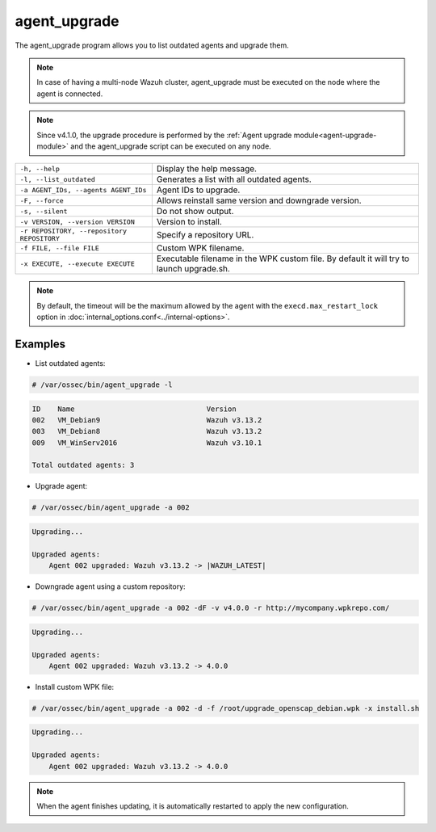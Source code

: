.. Copyright (C) 2021 Wazuh, Inc.

.. _agent_upgrade:

agent_upgrade
==============

.. versionadded:: 3.0.0

The agent_upgrade program allows you to list outdated agents and upgrade them.

.. note:: In case of having a multi-node Wazuh cluster, agent_upgrade must be executed on the node where the agent is connected.

.. note:: Since v4.1.0, the upgrade procedure is performed by the :ref:`Agent upgrade module<agent-upgrade-module>` and the agent_upgrade script can be executed on any node.

+--------------------------------------------+---------------------------------------------------------+
| ``-h, --help``                             | Display the help message.                               |
+--------------------------------------------+---------------------------------------------------------+
| ``-l, --list_outdated``                    | Generates a list with all outdated agents.              |
+--------------------------------------------+---------------------------------------------------------+
| ``-a AGENT_IDs, --agents AGENT_IDs``       | Agent IDs to upgrade.                                   |
+--------------------------------------------+---------------------------------------------------------+
| ``-F, --force``                            | Allows reinstall same version and downgrade version.    |
+--------------------------------------------+---------------------------------------------------------+
| ``-s, --silent``                           | Do not show output.                                     |
+--------------------------------------------+---------------------------------------------------------+
| ``-v VERSION, --version VERSION``          | Version to install.                                     |
+--------------------------------------------+---------------------------------------------------------+
| ``-r REPOSITORY, --repository REPOSITORY`` | Specify a repository URL.                               |
+--------------------------------------------+---------------------------------------------------------+
| ``-f FILE, --file FILE``                   | Custom WPK filename.                                    |
+--------------------------------------------+---------------------------------------------------------+
| ``-x EXECUTE, --execute EXECUTE``          | Executable filename in the WPK custom file.             |
|                                            | By default it will try to launch upgrade.sh.            |
+--------------------------------------------+---------------------------------------------------------+

.. note:: By default, the timeout will be the maximum allowed by the agent with the ``execd.max_restart_lock`` option in :doc:`internal_options.conf<../internal-options>`.

Examples
----------

* List outdated agents:

.. code-block:: console

    # /var/ossec/bin/agent_upgrade -l

.. code-block:: none
    :class: output

    ID    Name                               Version
    002   VM_Debian9                         Wazuh v3.13.2
    003   VM_Debian8                         Wazuh v3.13.2
    009   VM_WinServ2016                     Wazuh v3.10.1

    Total outdated agents: 3


* Upgrade agent:

.. code-block:: console

    # /var/ossec/bin/agent_upgrade -a 002

.. code-block:: none
    :class: output

    Upgrading...

    Upgraded agents:
        Agent 002 upgraded: Wazuh v3.13.2 -> |WAZUH_LATEST|


* Downgrade agent using a custom repository:

.. code-block:: console

    # /var/ossec/bin/agent_upgrade -a 002 -dF -v v4.0.0 -r http://mycompany.wpkrepo.com/

.. code-block:: none
    :class: output

    Upgrading...

    Upgraded agents:
        Agent 002 upgraded: Wazuh v3.13.2 -> 4.0.0


* Install custom WPK file:

.. code-block:: console

    # /var/ossec/bin/agent_upgrade -a 002 -d -f /root/upgrade_openscap_debian.wpk -x install.sh

.. code-block:: none
    :class: output

    Upgrading...

    Upgraded agents:
        Agent 002 upgraded: Wazuh v3.13.2 -> 4.0.0


.. note:: When the agent finishes updating, it is automatically restarted to apply the new configuration.
